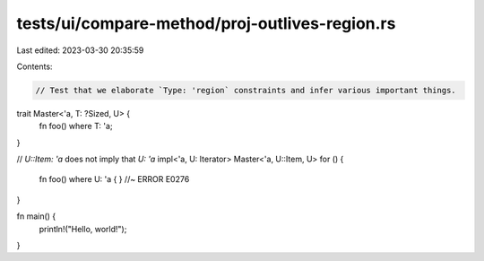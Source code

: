 tests/ui/compare-method/proj-outlives-region.rs
===============================================

Last edited: 2023-03-30 20:35:59

Contents:

.. code-block:: rs

    // Test that we elaborate `Type: 'region` constraints and infer various important things.

trait Master<'a, T: ?Sized, U> {
    fn foo() where T: 'a;
}

// `U::Item: 'a` does not imply that `U: 'a`
impl<'a, U: Iterator> Master<'a, U::Item, U> for () {
    fn foo() where U: 'a { } //~ ERROR E0276
}

fn main() {
    println!("Hello, world!");
}


